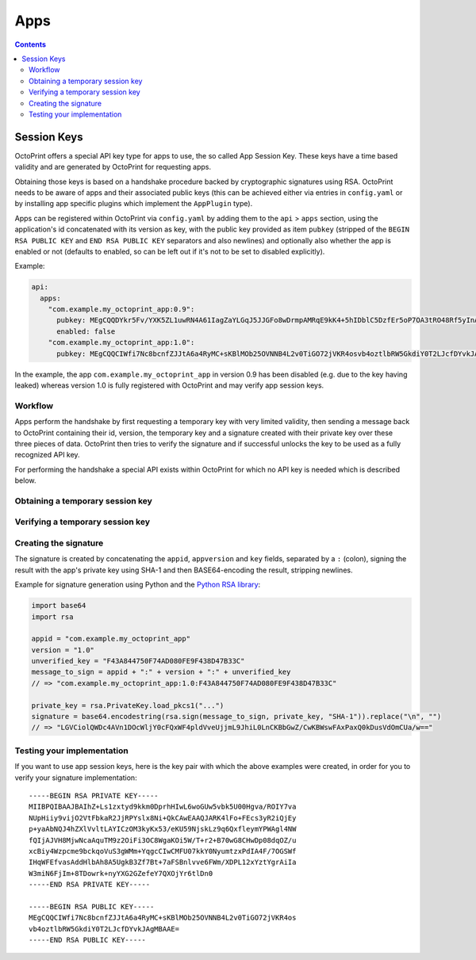 .. _sec-api-apps:

****
Apps
****

.. contents::

.. _sec-api-apps-sessionkey:

Session Keys
============

OctoPrint offers a special API key type for apps to use, the so called App Session Key. These keys have a time based
validity and are generated by OctoPrint for requesting apps.

Obtaining those keys is based on a handshake procedure backed by cryptographic signatures using RSA. OctoPrint needs to
be aware of apps and their associated public keys (this can be achieved either via entries in ``config.yaml`` or by
installing app specific plugins which implement the ``AppPlugin`` type).

Apps can be registered within OctoPrint via ``config.yaml`` by adding them to the ``api`` > ``apps`` section, using the
application's id concatenated with its version as key, with the public key provided as item ``pubkey`` (stripped of the
``BEGIN RSA PUBLIC KEY`` and ``END RSA PUBLIC KEY`` separators and also newlines) and optionally also whether the app is
enabled or not (defaults to enabled, so can be left out if it's not to be set to disabled explicitly).

Example:

.. sourcecode:: yaml

   api:
     apps:
       "com.example.my_octoprint_app:0.9":
         pubkey: MEgCQQDYkr5Fv/YXK5ZL1uwRN4A61IagZaYLGqJ5JJGFo8wDrmpAMRqE9kK4+5hIDblC5DzfEr5oP7OA3tRO48Rf5yInAgMBAAE=
         enabled: false
       "com.example.my_octoprint_app:1.0":
         pubkey: MEgCQQCIWfi7Nc8bcnfZJJtA6a4RyMC+sKBlMOb25OVNNB4L2v0TiGO72jVKR4osvb4oztlbRW5GkdiY0T2LJcfDYvkJAgMBAAE=

In the example, the app ``com.example.my_octoprint_app`` in version 0.9 has been disabled (e.g. due to the key having
leaked) whereas version 1.0 is fully registered with OctoPrint and may verify app session keys.


.. _sec-api-apps-sessionkey-workflow:

Workflow
--------

Apps perform the handshake by first requesting a temporary key with very limited validity,
then sending a message back to OctoPrint containing their id, version, the temporary key and a signature created with their
private key over these three pieces of data. OctoPrint then tries to verify the signature and if successful unlocks the
key to be used as a fully recognized API key.

For performing the handshake a special API exists within OctoPrint for which no API key is needed which is described below.

.. _sec-api-apps-sessionkey-get:

Obtaining a temporary session key
---------------------------------

.. http:get:: /apps/auth

   Retrieve a temporary session key with a minimum validity. It can only be used as a proper API key after having been
   :ref:`verified <sec-api-apps-sessionkey-verify>`.

   Returns the temporary session key and the timestamp until it's valid.

   **Example**:

   .. sourcecode:: http

      GET /apps/auth HTTP/1.1
      Host: example.com

   .. sourcecode:: http

      HTTP/1.1 200 OK
      Content-Type: application/json

      {
        "unverifiedKey": "F43A844750F74AD080FE9F438D47B33C",
        "validUntil": 1416220357.011
      }

   :statuscode 200: No error

.. _sec-api-apps-sessionkey-verify:

Verifying a temporary session key
---------------------------------

.. http:post:: /apps/auth

   Verify a formerly :ref:`retrieved <sec-api-apps-sessionkey-get>` temporary session key by providing credentials and a
   cryptographic signature over these credentials and the temporary key.

   Returns the now verified session key and the new validity.

   **Example**:

   .. sourcecode:: http

      POST /apps/auth HTTP/1.1
      Host: example.com
      Content-Type: application/json

      {
        "appid": "com.example.my_octoprint_app",
        "appversion": "1.0",
        "key": "F43A844750F74AD080FE9F438D47B33C",
        "_sig": "LGVCiolQWDc4AVn1DOcWljY0cFQxWF4pldVveUjjmL9JhiL0LnCKBbGwZ/CwKBWswFAxPaxQ0kDusVdOmCUa/w=="
      }

   .. sourcecode:: http

      HTTP/1.1 200 OK
      Content-Type: application/json

      {
        "key": "F43A844750F74AD080FE9F438D47B33C",
        "validUntil": 1416227497.011
      }

.. _sec-api-apps-sessionkey-signature:

Creating the signature
----------------------

The signature is created by concatenating the ``appid``, ``appversion`` and ``key`` fields, separated by a ``:`` (colon),
signing the result with the app's private key using SHA-1 and then BASE64-encoding the result, stripping newlines.

Example for signature generation using Python and the `Python RSA library <https://pypi.python.org/pypi/rsa>`_:

.. sourcecode:: python

   import base64
   import rsa

   appid = "com.example.my_octoprint_app"
   version = "1.0"
   unverified_key = "F43A844750F74AD080FE9F438D47B33C"
   message_to_sign = appid + ":" + version + ":" + unverified_key
   // => "com.example.my_octoprint_app:1.0:F43A844750F74AD080FE9F438D47B33C"

   private_key = rsa.PrivateKey.load_pkcs1("...")
   signature = base64.encodestring(rsa.sign(message_to_sign, private_key, "SHA-1")).replace("\n", "")
   // => "LGVCiolQWDc4AVn1DOcWljY0cFQxWF4pldVveUjjmL9JhiL0LnCKBbGwZ/CwKBWswFAxPaxQ0kDusVdOmCUa/w=="


.. _sec-api-apps-sessionkey-testing:

Testing your implementation
---------------------------

If you want to use app session keys, here is the key pair with which the above examples were created, in order for you
to verify your signature implementation::

   -----BEGIN RSA PRIVATE KEY-----
   MIIBPQIBAAJBAIhZ+Ls1zxtyd9kkm0DprhHIwL6woGUw5vbk5U00Hgva/ROIY7va
   NUpHiiy9vijO2VtFbkaR2JjRPYslx8Ni+QkCAwEAAQJARK4lFo+FEcs3yR2iQjEy
   p+yaAbNQJ4hZXlVvltLAYICzOM3kyKx53/eKU59NjskLz9q6QxfleymYPWAgl4NW
   fQIjAJVH8MjwNcaAquTM9z2OiFi3OC8WgaKOi5W/T+r2+B70wG8CHwDp08dqOZ/u
   xcBiy4Wzpcme9bckqoVuS3gWMm+YqgcCIwCMFU07kkY0NyumtzxPdIA4F/7OGSWf
   IHqWFEfvasAddHlbAh8A5UgkB3Zf7Bt+7aFSBnlvve6FWm/XDPL12xYztYgrAiIa
   W3miN6FjIm+8TDowrk+nyYXG2GZefeY7QXOjYr6tlDn0
   -----END RSA PRIVATE KEY-----

   -----BEGIN RSA PUBLIC KEY-----
   MEgCQQCIWfi7Nc8bcnfZJJtA6a4RyMC+sKBlMOb25OVNNB4L2v0TiGO72jVKR4os
   vb4oztlbRW5GkdiY0T2LJcfDYvkJAgMBAAE=
   -----END RSA PUBLIC KEY-----

